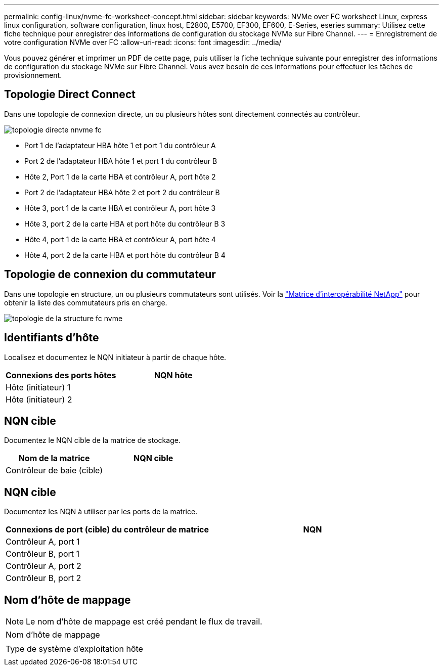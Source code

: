 ---
permalink: config-linux/nvme-fc-worksheet-concept.html 
sidebar: sidebar 
keywords: NVMe over FC worksheet Linux, express linux configuration, software configuration, linux host, E2800, E5700, EF300, EF600, E-Series, eseries 
summary: Utilisez cette fiche technique pour enregistrer des informations de configuration du stockage NVMe sur Fibre Channel. 
---
= Enregistrement de votre configuration NVMe over FC
:allow-uri-read: 
:icons: font
:imagesdir: ../media/


[role="lead"]
Vous pouvez générer et imprimer un PDF de cette page, puis utiliser la fiche technique suivante pour enregistrer des informations de configuration du stockage NVMe sur Fibre Channel. Vous avez besoin de ces informations pour effectuer les tâches de provisionnement.



== Topologie Direct Connect

Dans une topologie de connexion directe, un ou plusieurs hôtes sont directement connectés au contrôleur.

image::../media/nvme_fc_direct_topology.png[topologie directe nnvme fc]

* Port 1 de l'adaptateur HBA hôte 1 et port 1 du contrôleur A
* Port 2 de l'adaptateur HBA hôte 1 et port 1 du contrôleur B
* Hôte 2, Port 1 de la carte HBA et contrôleur A, port hôte 2
* Port 2 de l'adaptateur HBA hôte 2 et port 2 du contrôleur B
* Hôte 3, port 1 de la carte HBA et contrôleur A, port hôte 3
* Hôte 3, port 2 de la carte HBA et port hôte du contrôleur B 3
* Hôte 4, port 1 de la carte HBA et contrôleur A, port hôte 4
* Hôte 4, port 2 de la carte HBA et port hôte du contrôleur B 4




== Topologie de connexion du commutateur

Dans une topologie en structure, un ou plusieurs commutateurs sont utilisés. Voir la https://mysupport.netapp.com/matrix["Matrice d'interopérabilité NetApp"^] pour obtenir la liste des commutateurs pris en charge.

image::../media/nvme_fc_fabric_topology.png[topologie de la structure fc nvme]



== Identifiants d'hôte

Localisez et documentez le NQN initiateur à partir de chaque hôte.

|===
| Connexions des ports hôtes | NQN hôte 


 a| 
Hôte (initiateur) 1
 a| 



 a| 
Hôte (initiateur) 2
 a| 

|===


== NQN cible

Documentez le NQN cible de la matrice de stockage.

|===
| Nom de la matrice | NQN cible 


 a| 
Contrôleur de baie (cible)
 a| 

|===


== NQN cible

Documentez les NQN à utiliser par les ports de la matrice.

|===
| Connexions de port (cible) du contrôleur de matrice | NQN 


 a| 
Contrôleur A, port 1
 a| 



 a| 
Contrôleur B, port 1
 a| 



 a| 
Contrôleur A, port 2
 a| 



 a| 
Contrôleur B, port 2
 a| 

|===


== Nom d'hôte de mappage


NOTE: Le nom d'hôte de mappage est créé pendant le flux de travail.

|===


 a| 
Nom d'hôte de mappage
 a| 



 a| 
Type de système d'exploitation hôte
 a| 

|===